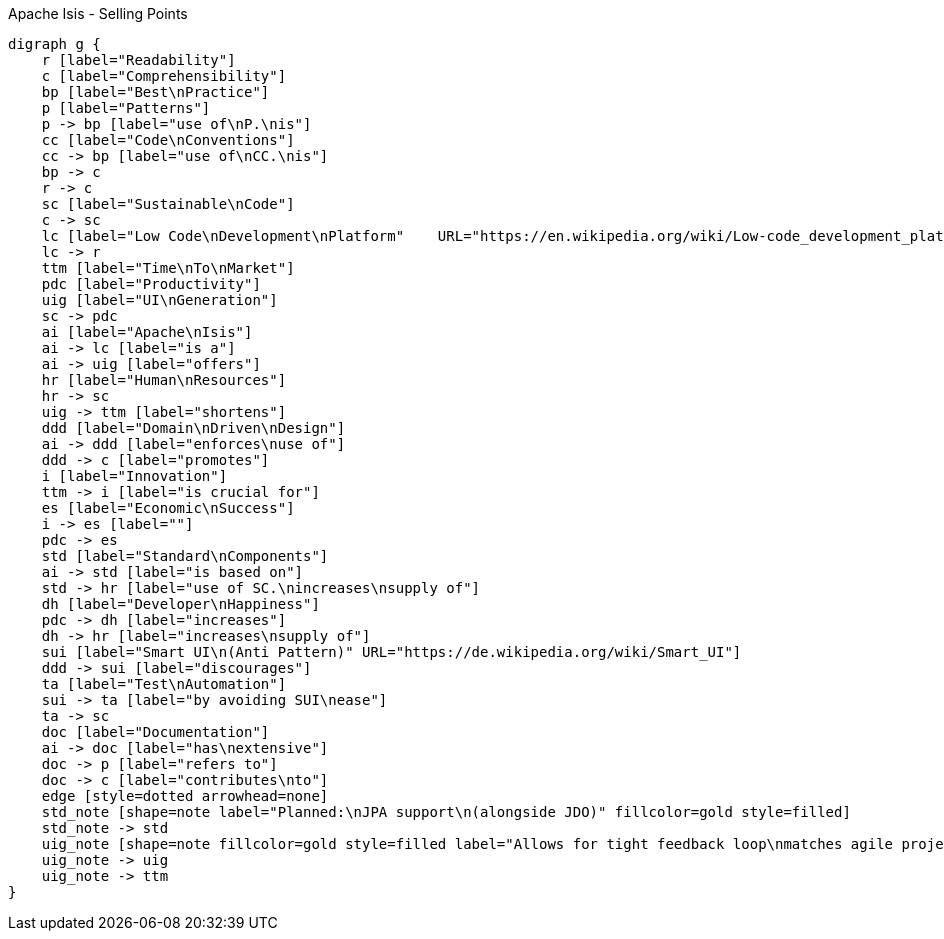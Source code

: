 .Apache Isis - Selling Points
[graphviz, dot-example, svg]
----
digraph g {
    r [label="Readability"]
    c [label="Comprehensibility"]
    bp [label="Best\nPractice"]
    p [label="Patterns"]
    p -> bp [label="use of\nP.\nis"]
    cc [label="Code\nConventions"]
    cc -> bp [label="use of\nCC.\nis"]
    bp -> c 
    r -> c 
    sc [label="Sustainable\nCode"]
    c -> sc
    lc [label="Low Code\nDevelopment\nPlatform"    URL="https://en.wikipedia.org/wiki/Low-code_development_platforms"]
    lc -> r
    ttm [label="Time\nTo\nMarket"]
    pdc [label="Productivity"]
    uig [label="UI\nGeneration"]
    sc -> pdc 
    ai [label="Apache\nIsis"]
    ai -> lc [label="is a"]
    ai -> uig [label="offers"]
    hr [label="Human\nResources"]
    hr -> sc
    uig -> ttm [label="shortens"]
    ddd [label="Domain\nDriven\nDesign"]
    ai -> ddd [label="enforces\nuse of"]
    ddd -> c [label="promotes"]
    i [label="Innovation"]
    ttm -> i [label="is crucial for"]
    es [label="Economic\nSuccess"]
    i -> es [label=""]
    pdc -> es
    std [label="Standard\nComponents"]
    ai -> std [label="is based on"]
    std -> hr [label="use of SC.\nincreases\nsupply of"]
    dh [label="Developer\nHappiness"]
    pdc -> dh [label="increases"]
    dh -> hr [label="increases\nsupply of"]
    sui [label="Smart UI\n(Anti Pattern)" URL="https://de.wikipedia.org/wiki/Smart_UI"]
    ddd -> sui [label="discourages"]
    ta [label="Test\nAutomation"]
    sui -> ta [label="by avoiding SUI\nease"]
    ta -> sc 
    doc [label="Documentation"]
    ai -> doc [label="has\nextensive"]
    doc -> p [label="refers to"]
    doc -> c [label="contributes\nto"]
    edge [style=dotted arrowhead=none]
    std_note [shape=note label="Planned:\nJPA support\n(alongside JDO)" fillcolor=gold style=filled]
    std_note -> std 
    uig_note [shape=note fillcolor=gold style=filled label="Allows for tight feedback loop\nmatches agile projects"]
    uig_note -> uig
    uig_note -> ttm
}
----

